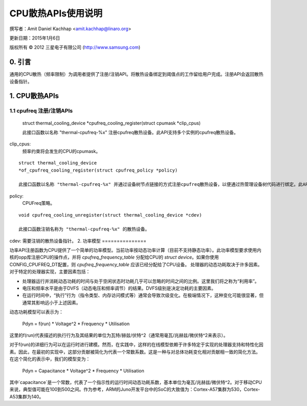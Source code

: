=======================
CPU散热APIs使用说明
=======================

撰写者：Amit Daniel Kachhap <amit.kachhap@linaro.org>

更新日期：2015年1月6日

版权所有 © 2012 三星电子有限公司 (http://www.samsung.com)

0. 引言
===============

通用的CPU散热（频率限制）为调用者提供了注册/注销API。将散热设备绑定到阈值点的工作留给用户完成。注册API会返回散热设备指针。

1. CPU散热APIs
===================

1.1 cpufreq 注册/注销APIs
--------------------------------------------

    ::

    struct thermal_cooling_device
    *cpufreq_cooling_register(struct cpumask *clip_cpus)

    此接口函数以名称 "thermal-cpufreq-%x" 注册cpufreq散热设备。此API支持多个实例的cpufreq散热设备。
clip_cpus:
    频率约束将会发生的CPU的cpumask。
::

    struct thermal_cooling_device
    *of_cpufreq_cooling_register(struct cpufreq_policy *policy)

    此接口函数以名称 "thermal-cpufreq-%x" 并通过设备树节点链接的方式注册cpufreq散热设备，以便通过热管理设备树代码进行绑定。此API支持多个实例的cpufreq散热设备。
policy:
    CPUFreq策略。
::

    void cpufreq_cooling_unregister(struct thermal_cooling_device *cdev)

    此接口函数注销名称为 "thermal-cpufreq-%x" 的散热设备。
cdev: 需要注销的散热设备指针。
2. 功率模型
===============

功率API注册函数为CPU提供了一个简单的功率模型。当前功率按动态功率计算（目前不支持静态功率）。此功率模型要求使用内核的opp库注册CPU的操作点，并将 `cpufreq_frequency_table` 分配给CPU的 `struct device`。如果你使用CONFIG_CPUFREQ_DT配置，则 `cpufreq_frequency_table` 应该已经分配给了CPU设备。
处理器的动态功耗取决于许多因素。对于特定的处理器实现，主要因素包括：

- 处理器运行并消耗动态功耗的时间与处于空闲状态时功耗几乎可以忽略的时间之间的比例。这里我们将之称为“利用率”。
- 电压和频率水平是由于DVFS（动态电压和频率调节）的结果。DVFS级别是决定功耗的主要因素。
- 在运行时间中，“执行”行为（指令类型、内存访问模式等）通常会导致次级变化。在极端情况下，这种变化可能很显著，但通常其影响远小于上述因素。
动态功耗模型可以表示为：

  Pdyn = f(run) * Voltage^2 * Frequency * Utilisation

这里的f(run)代表描述的执行行为及其结果的单位为瓦特/赫兹/伏特^2（通常用毫瓦/兆赫兹/微伏特^2来表示）。

对于f(run)的详细行为可以在运行时进行建模。然而，在实践中，这样的在线模型依赖于许多特定于实现的处理器支持和特性化因素。因此，在最初的实现中，这部分贡献被简化为代表一个常数系数。这是一种与对总体功耗变化相对贡献相一致的简化方法。
在这个简化的表示中，我们的模型变为：

  Pdyn = Capacitance * Voltage^2 * Frequency * Utilisation

其中`capacitance`是一个常数，代表了一个指示性的运行时间动态功耗系数，基本单位为毫瓦/兆赫兹/微伏特^2。对于移动CPU来说，典型值可能在100到500之间。作为参考，ARM的Juno开发平台中的SoC的大致值为：Cortex-A57集群为530，Cortex-A53集群为140。
